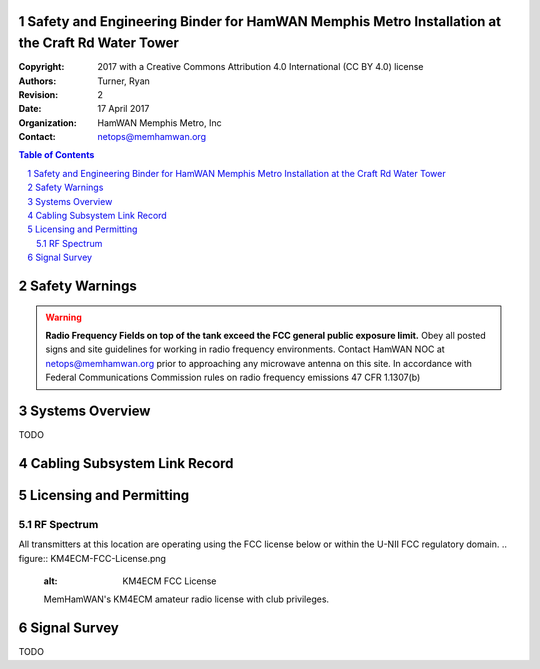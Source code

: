 .. sectnum::

Safety and Engineering Binder for HamWAN Memphis Metro Installation at the Craft Rd Water Tower
===============================================================================================
:Copyright: 2017 with a Creative Commons Attribution 4.0 International (CC BY 4.0) license
:Authors: Turner, Ryan
:Revision: 2
:Date: 17 April 2017
:Organization: HamWAN Memphis Metro, Inc
:Contact: netops@memhamwan.org

.. raw:: pdf

   PageBreak

.. contents:: Table of Contents

.. raw:: pdf

   PageBreak

Safety Warnings
===============

.. WARNING:: **Radio Frequency Fields on top of the tank exceed the FCC general public exposure limit.**
  Obey all posted signs and site guidelines for working in radio frequency environments. Contact HamWAN NOC at netops@memhamwan.org prior to approaching any microwave antenna on this site. In accordance with Federal Communications Commission rules on radio frequency emissions 47 CFR 1.1307(b)

Systems Overview
================
TODO

Cabling Subsystem Link Record
=============================

.. csv-table:: Cabling Subsystem Link Record
   :file: cabling_subsystem_link_record.csv
   :header-rows: 1

Licensing and Permitting
========================

RF Spectrum
-----------
All transmitters at this location are operating using the FCC license below or within the U-NII FCC regulatory domain.
.. figure:: KM4ECM-FCC-License.png
  :alt: KM4ECM FCC License

  MemHamWAN's KM4ECM amateur radio license with club privileges.

Signal Survey
=============
TODO
